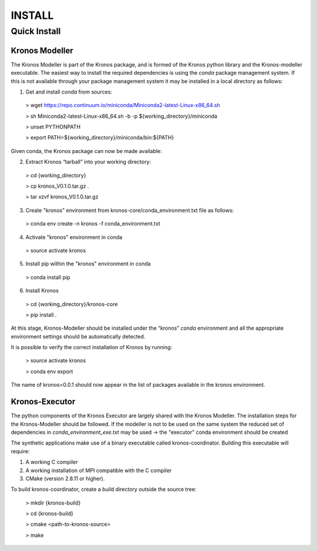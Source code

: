 =======
INSTALL
=======

-------------
Quick Install
-------------

~~~~~~~~~~~~~~~
Kronos Modeller
~~~~~~~~~~~~~~~
The Kronos Modeller is part of the Kronos package, and is formed of the Kronos python library and the Kronos-modeller executable. The easiest way to install the required dependencies is using the *conda* package management system. If this is not available through your package management system it may be installed in a local directory as follows:

1. Get and install *conda* from sources:

  > wget https://repo.continuum.io/miniconda/Miniconda2-latest-Linux-x86_64.sh

  > sh Miniconda2-latest-Linux-x86_64.sh -b -p ${working_directory}/miniconda

  > unset PYTHONPATH

  > export PATH=${working_directory}/miniconda/bin:${PATH}

Given conda, the Kronos package can now be made available:

2. Extract Kronos “tarball” into your working directory:

  > cd {working_directory}

  > cp kronos_V0.1.0.tar.gz .

  > tar xzvf kronos_V0.1.0.tar.gz

3. Create "kronos" environment from kronos-core/conda_environment.txt file as follows:

  > conda env create -n kronos -f conda_environment.txt

4. Activate "kronos" environment in conda

  > source activate kronos

5. Install pip within the "kronos" environment in conda

  > conda install pip

6. Install Kronos

  > cd {working_directory}/kronos-core

  > pip install .

At this stage, Kronos-Modeller should be installed under the “kronos” *conda* environment and all the appropriate environment settings should be automatically detected.

It is possible to verify the correct installation of Kronos by running:

  > source activate kronos

  > conda env export

The name of kronos=0.0.1 should now appear in the list of packages available in the kronos environment.


~~~~~~~~~~~~~~~
Kronos-Executor
~~~~~~~~~~~~~~~
The python components of the Kronos Executor are largely shared with the Kronos Modeller. The installation steps
for the Kronos-Modeller should be followed. If the modeller is not to be used on the same system the reduced set of
dependencies in *conda_environment_exe.txt* may be used -> the "executor" conda environment should be created

The synthetic applications make use of a binary executable called kronos-coordinator. Building this executable will require:

1. A working C compiler

2. A working installation of MPI compatible with the C compiler

3. CMake (version 2.8.11 or higher).

To build kronos-coordinator, create a build directory outside the source tree:

  > mkdir {kronos-build}

  > cd {kronos-build}

  > cmake <path-to-kronos-source>

  > make
